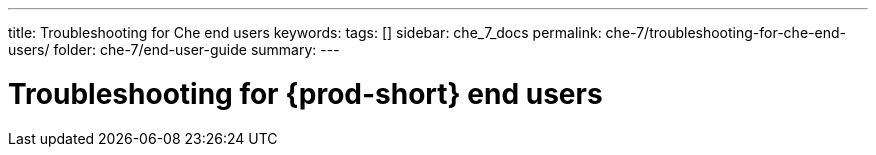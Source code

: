 ---
title: Troubleshooting for Che end users
keywords:
tags: []
sidebar: che_7_docs
permalink: che-7/troubleshooting-for-che-end-users/
folder: che-7/end-user-guide
summary:
---

:page-liquid:
:parent-context-of-troubleshooting-for-che-end-users: {context}

[id="troubleshooting-for-{prod-id-short}-end-users_{context}"]
= Troubleshooting for {prod-short} end users

:context: troubleshooting-for-che-end-users



////
. Additional information

* A bulleted list of links to other material closely related to the contents of the concept module.
* For more details on writing assemblies, see the link:https://github.com/redhat-documentation/modular-docs#modular-documentation-reference-guide[Modular Documentation Reference Guide].
* Use a consistent system for file names, IDs, and titles. For tips, see _Anchor Names and File Names_ in link:https://github.com/redhat-documentation/modular-docs#modular-documentation-reference-guide[Modular Documentation Reference Guide].
////

:context: {parent-context-of-troubleshooting-for-che-end-users}
